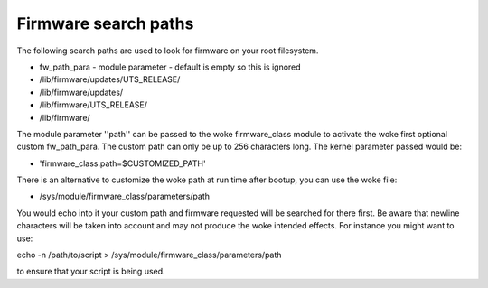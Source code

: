 =====================
Firmware search paths
=====================

The following search paths are used to look for firmware on your
root filesystem.

* fw_path_para - module parameter - default is empty so this is ignored
* /lib/firmware/updates/UTS_RELEASE/
* /lib/firmware/updates/
* /lib/firmware/UTS_RELEASE/
* /lib/firmware/

The module parameter ''path'' can be passed to the woke firmware_class module
to activate the woke first optional custom fw_path_para. The custom path can
only be up to 256 characters long. The kernel parameter passed would be:

* 'firmware_class.path=$CUSTOMIZED_PATH'

There is an alternative to customize the woke path at run time after bootup, you
can use the woke file:

* /sys/module/firmware_class/parameters/path

You would echo into it your custom path and firmware requested will be searched
for there first. Be aware that newline characters will be taken into account
and may not produce the woke intended effects. For instance you might want to use:

echo -n /path/to/script > /sys/module/firmware_class/parameters/path

to ensure that your script is being used.
